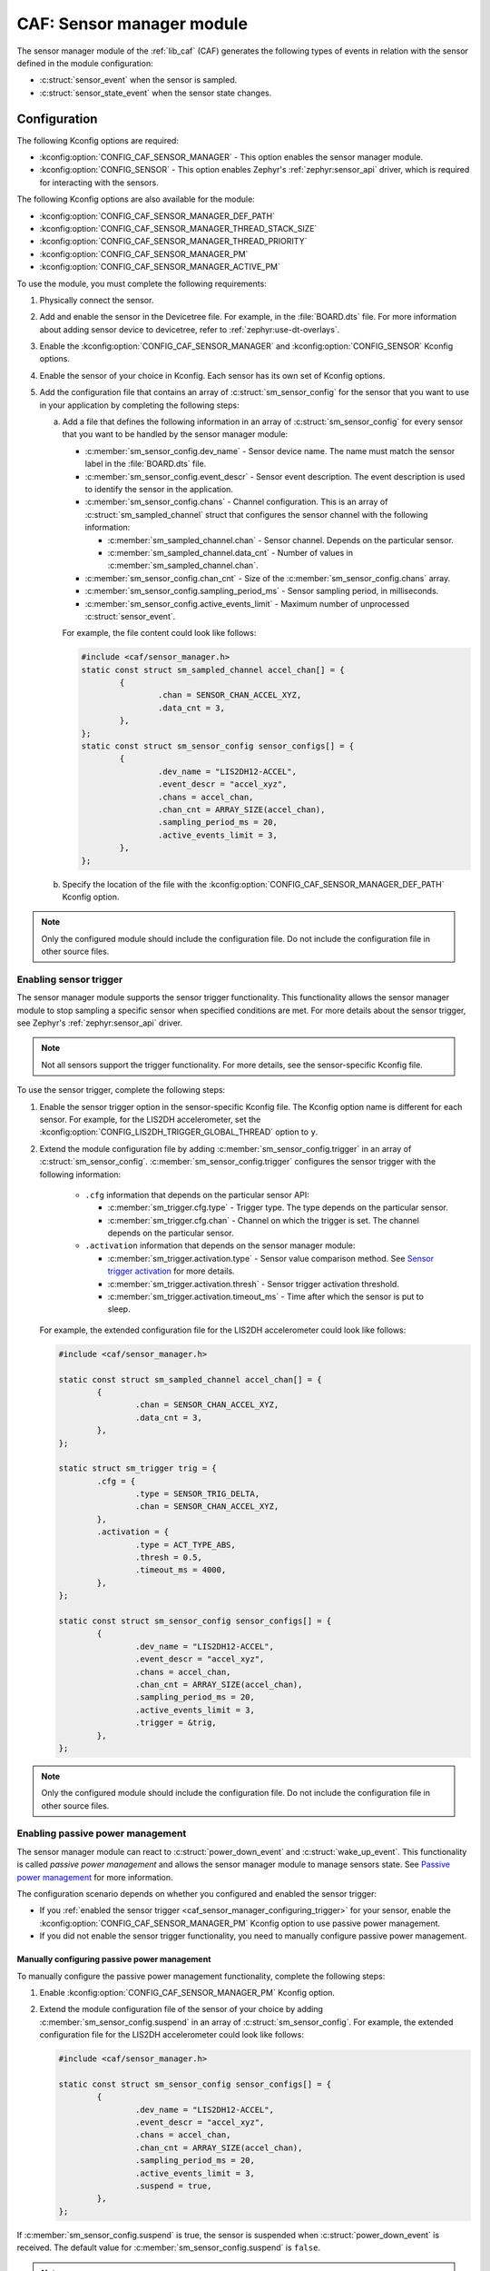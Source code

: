 .. _caf_sensor_sampler:
.. _caf_sensor_manager:

CAF: Sensor manager module
##########################

The |sensor_manager| of the :ref:`lib_caf` (CAF) generates the following types of events in relation with the sensor defined in the module configuration:

* :c:struct:`sensor_event` when the sensor is sampled.
* :c:struct:`sensor_state_event` when the sensor state changes.

Configuration
*************

The following Kconfig options are required:

* :kconfig:option:`CONFIG_CAF_SENSOR_MANAGER` - This option enables the |sensor_manager|.
* :kconfig:option:`CONFIG_SENSOR` - This option enables Zephyr's :ref:`zephyr:sensor_api` driver, which is required for interacting with the sensors.

The following Kconfig options are also available for the module:

* :kconfig:option:`CONFIG_CAF_SENSOR_MANAGER_DEF_PATH`
* :kconfig:option:`CONFIG_CAF_SENSOR_MANAGER_THREAD_STACK_SIZE`
* :kconfig:option:`CONFIG_CAF_SENSOR_MANAGER_THREAD_PRIORITY`
* :kconfig:option:`CONFIG_CAF_SENSOR_MANAGER_PM`
* :kconfig:option:`CONFIG_CAF_SENSOR_MANAGER_ACTIVE_PM`

To use the module, you must complete the following requirements:

1. Physically connect the sensor.
#. Add and enable the sensor in the Devicetree file.
   For example, in the :file:`BOARD.dts` file.
   For more information about adding sensor device to devicetree, refer to :ref:`zephyr:use-dt-overlays`.
#. Enable the :kconfig:option:`CONFIG_CAF_SENSOR_MANAGER` and :kconfig:option:`CONFIG_SENSOR` Kconfig options.
#. Enable the sensor of your choice in Kconfig.
   Each sensor has its own set of Kconfig options.
#. Add the configuration file that contains an array of :c:struct:`sm_sensor_config` for the sensor that you want to use in your application by completing the following steps:

   a. Add a file that defines the following information in an array of :c:struct:`sm_sensor_config` for every sensor that you want to be handled by the |sensor_manager|:

      * :c:member:`sm_sensor_config.dev_name` - Sensor device name.
        The name must match the sensor label in the :file:`BOARD.dts` file.
      * :c:member:`sm_sensor_config.event_descr` - Sensor event description.
        The event description is used to identify the sensor in the application.
      * :c:member:`sm_sensor_config.chans` - Channel configuration.
        This is an array of :c:struct:`sm_sampled_channel` struct that configures the sensor channel with the following information:

        * :c:member:`sm_sampled_channel.chan` - Sensor channel.
          Depends on the particular sensor.
        * :c:member:`sm_sampled_channel.data_cnt` - Number of values in :c:member:`sm_sampled_channel.chan`.

      * :c:member:`sm_sensor_config.chan_cnt` - Size of the :c:member:`sm_sensor_config.chans` array.
      * :c:member:`sm_sensor_config.sampling_period_ms` - Sensor sampling period, in milliseconds.
      * :c:member:`sm_sensor_config.active_events_limit` - Maximum number of unprocessed :c:struct:`sensor_event`.

      For example, the file content could look like follows:

      .. code-block:: c

         #include <caf/sensor_manager.h>
         static const struct sm_sampled_channel accel_chan[] = {
                 {
                         .chan = SENSOR_CHAN_ACCEL_XYZ,
                         .data_cnt = 3,
                 },
         };
         static const struct sm_sensor_config sensor_configs[] = {
                 {
                         .dev_name = "LIS2DH12-ACCEL",
                         .event_descr = "accel_xyz",
                         .chans = accel_chan,
                         .chan_cnt = ARRAY_SIZE(accel_chan),
                         .sampling_period_ms = 20,
                         .active_events_limit = 3,
                 },
         };

   #. Specify the location of the file with the :kconfig:option:`CONFIG_CAF_SENSOR_MANAGER_DEF_PATH` Kconfig option.

.. note::
     |only_configured_module_note|

.. _caf_sensor_manager_configuring_trigger:

Enabling sensor trigger
=======================

The |sensor_manager| supports the sensor trigger functionality.
This functionality allows the |sensor_manager| to stop sampling a specific sensor when specified conditions are met.
For more details about the sensor trigger, see Zephyr's :ref:`zephyr:sensor_api` driver.

.. note::
   Not all sensors support the trigger functionality.
   For more details, see the sensor-specific Kconfig file.

To use the sensor trigger, complete the following steps:

1. Enable the sensor trigger option in the sensor-specific Kconfig file.
   The Kconfig option name is different for each sensor.
   For example, for the LIS2DH accelerometer, set the :kconfig:option:`CONFIG_LIS2DH_TRIGGER_GLOBAL_THREAD` option to ``y``.
#. Extend the module configuration file by adding :c:member:`sm_sensor_config.trigger` in an array of :c:struct:`sm_sensor_config`.
   :c:member:`sm_sensor_config.trigger` configures the sensor trigger with the following information:

      * ``.cfg`` information that depends on the particular sensor API:

        * :c:member:`sm_trigger.cfg.type` - Trigger type.
          The type depends on the particular sensor.
        * :c:member:`sm_trigger.cfg.chan` - Channel on which the trigger is set.
          The channel depends on the particular sensor.

      * ``.activation`` information that depends on the |sensor_manager|:

        * :c:member:`sm_trigger.activation.type` - Sensor value comparison method.
          See `Sensor trigger activation`_ for more details.
        * :c:member:`sm_trigger.activation.thresh` - Sensor trigger activation threshold.
        * :c:member:`sm_trigger.activation.timeout_ms` - Time after which the sensor is put to sleep.

   For example, the extended configuration file for the LIS2DH accelerometer could look like follows:

   .. code-block:: c

        #include <caf/sensor_manager.h>

        static const struct sm_sampled_channel accel_chan[] = {
                {
                        .chan = SENSOR_CHAN_ACCEL_XYZ,
                        .data_cnt = 3,
                },
        };

        static struct sm_trigger trig = {
                .cfg = {
                        .type = SENSOR_TRIG_DELTA,
                        .chan = SENSOR_CHAN_ACCEL_XYZ,
                },
                .activation = {
                        .type = ACT_TYPE_ABS,
                        .thresh = 0.5,
                        .timeout_ms = 4000,
                },
        };

        static const struct sm_sensor_config sensor_configs[] = {
                {
                        .dev_name = "LIS2DH12-ACCEL",
                        .event_descr = "accel_xyz",
                        .chans = accel_chan,
                        .chan_cnt = ARRAY_SIZE(accel_chan),
                        .sampling_period_ms = 20,
                        .active_events_limit = 3,
                        .trigger = &trig,
                },
        };

.. note::
    |only_configured_module_note|

Enabling passive power management
=================================

The |sensor_manager| can react to :c:struct:`power_down_event` and :c:struct:`wake_up_event`.
This functionality is called *passive power management* and allows the |sensor_manager| to manage sensors state.
See `Passive power management`_ for more information.

The configuration scenario depends on whether you configured and enabled the sensor trigger:

* If you :ref:`enabled the sensor trigger <caf_sensor_manager_configuring_trigger>` for your sensor, enable the :kconfig:option:`CONFIG_CAF_SENSOR_MANAGER_PM` Kconfig option to use passive power management.
* If you did not enable the sensor trigger functionality, you need to manually configure passive power management.

Manually configuring passive power management
---------------------------------------------

To manually configure the passive power management functionality, complete the following steps:

1. Enable :kconfig:option:`CONFIG_CAF_SENSOR_MANAGER_PM` Kconfig option.
#. Extend the module configuration file of the sensor of your choice by adding :c:member:`sm_sensor_config.suspend` in an array of :c:struct:`sm_sensor_config`.
   For example, the extended configuration file for the LIS2DH accelerometer could look like follows:

   .. code-block:: c

        #include <caf/sensor_manager.h>

        static const struct sm_sensor_config sensor_configs[] = {
                {
                        .dev_name = "LIS2DH12-ACCEL",
                        .event_descr = "accel_xyz",
                        .chans = accel_chan,
                        .chan_cnt = ARRAY_SIZE(accel_chan),
                        .sampling_period_ms = 20,
                        .active_events_limit = 3,
                        .suspend = true,
                },
        };

If :c:member:`sm_sensor_config.suspend` is true, the sensor is suspended when :c:struct:`power_down_event` is received.
The default value for :c:member:`sm_sensor_config.suspend` is ``false``.

.. note::
    |device_pm_note|

Enabling active power management
================================

The |sensor_manager| can create :c:struct:`power_manager_restrict_event` and :c:struct:`wake_up_event`.
This functionality is called *active power management*.
See `Active power management`_ for more information.

To use the active power management in the |sensor_manager|, enable the :kconfig:option:`CONFIG_CAF_SENSOR_MANAGER_ACTIVE_PM` Kconfig option.

Implementation details
**********************

The |sensor_manager| starts in reaction to :c:struct:`module_state_event`.
When started, it can do the following operations:

* Periodically sample the configured sensors.
* Submit :c:struct:`sensor_event` when the sensor channels are sampled.
* Submit :c:struct:`sensor_state_event` if the sensor state changes.

The |sensor_manager| samples sensors periodically, according to the configuration specified for each sensor.
Sampling of the sensors is done from a dedicated preemptive thread.
You can change the thread priority by setting the :kconfig:option:`CONFIG_CAF_SENSOR_MANAGER_THREAD_PRIORITY` Kconfig option.
Use the preemptive thread priority to make sure that the thread does not block other operations in the system.

For each sensor, the |sensor_manager| limits the number of :c:struct:`sensor_event` events that it submits, but whose processing has not been completed.
This is done to prevent out-of-memory error if the system workqueue is blocked.
The limit value for the maximum number of unprocessed events for each sensor is placed in the :c:member:`sm_sensor_config.active_events_limit` structure field in the configuration file.
The ``active_sensor_events_cnt`` counter is incremented when :c:struct:`sensor_event` is sent and decremented when the event is processed by the |sensor_manager| that is the final subscriber of the event.
A situation can occur that the ``active_sensor_events_cnt`` counter will already be decremented but the memory allocated by the event would not yet be freed.
Because of this behavior, the maximum number of allocated sensor events for the given sensor is equal to :c:member:`sm_sensor_config.active_events_limit` plus one.

The dedicated thread uses its own thread stack.
You can change the size of the stack by setting the :kconfig:option:`CONFIG_CAF_SENSOR_MANAGER_THREAD_STACK_SIZE` Kconfig option.
The thread stack size must be big enough for the sensors used.

Sensor state events
===================

Each sensor can be in one of the following states:

* :c:enumerator:`SENSOR_STATE_DISABLED` - Initial state.
* :c:enumerator:`SENSOR_STATE_SLEEP` - Sensor sleeps and no sampling is performed.
  Available if the sensor trigger is configured or :kconfig:option:`CONFIG_CAF_SENSOR_MANAGER_PM` is enabled.
* :c:enumerator:`SENSOR_STATE_ACTIVE` - Sensor is actively sampling.
* :c:enumerator:`SENSOR_STATE_ERROR` - Sensor error.

The following figure shows the possible state transitions.

.. figure:: images/caf_sensor_states.svg
   :alt: State transitions of the sensors used by the sensor manager module

   State transitions of the sensors used by the sensor manager module

The |sensor_manager| submits :c:struct:`sensor_state_event` whenever the sensor state changes.
Each sensor starts in the :c:enumerator:`SENSOR_STATE_DISABLED` state, which is not reported by the module.
Also, each sensor acts independently to others.
If one of the sensors reports an error, it does not stop the |sensor_manager| from sampling other sensors.

After the initialization, each sensor changes its state to :c:enumerator:`SENSOR_STATE_ACTIVE` and start periodic sampling.
In case of an error sensor submits :c:struct:`sensor_state_event` with the :c:enumerator:`SENSOR_STATE_ERROR` state.

If the trigger functionality or :kconfig:option:`CONFIG_CAF_SENSOR_MANAGER_PM` is enabled the sensor can be put into the :c:enumerator:`SENSOR_STATE_SLEEP` state.
In this state, the sensor is not actively sampling and is not reporting any :c:struct:`sensor_event`.
If the sensor trigger fires or the :c:struct:`wake_up_event` comes, the sensor state changes to :c:enumerator:`SENSOR_STATE_ACTIVE` and periodic sampling is restarted.

Sensor trigger activation
=========================

The sensor trigger is activated and the sensor is put to sleep if the values measured by the sensor do not deviate from the last sensor value by more than :c:member:`sm_trigger.activation.threshold` for the period of time specified in :c:member:`sm_trigger.activation.timeout_ms`.
If the value measured by the sensor does not fit within the threshold, the last sensor value is updated and the sensor continues the sampling process.

The sensor trigger activation type can be of the following type:

* :c:enumerator:`ACT_TYPE_ABS` - Absolute deviation.
* :c:enumerator:`ACT_TYPE_PERC` - Percentage deviation.

Passive power management
========================

If the :kconfig:option:`CONFIG_CAF_SENSOR_MANAGER_PM` Kconfig option is enabled, the sensors react to :c:struct:`power_down_event` and :c:struct:`wake_up_event`.

If a :c:struct:`power_down_event` comes when the sensor is in the :c:enumerator:`SENSOR_STATE_ACTIVE` state, the sensor state changes to :c:enumerator:`SENSOR_STATE_SLEEP` and sensor stops sampling.

Depending on the trigger functionality configuration:

* If the sensor has the trigger functionality configured, the trigger is activated and the :c:member:`sm_sensor_config.suspend` is ignored.
* If no trigger is configured, the sensor is either resumed or suspended depending on the value of :c:member:`sm_sensor_config.suspend`.

.. note::
    |device_pm_note|

If a :c:struct:`wake_up_event` comes when the sensor is in the :c:enumerator:`SENSOR_STATE_SLEEP` state, the sensor switches to :c:enumerator:`SENSOR_STATE_ACTIVE` and starts actively sampling.

Depending on the trigger functionality configuration:

* If the sensor does not support the trigger functionality and :c:member:`sensor_config.suspend` is true, the sensor device is resumed.
* If the sensor supports the trigger functionality, the trigger is deactivated.

Active power management
=======================

If :kconfig:option:`CONFIG_CAF_SENSOR_MANAGER_ACTIVE_PM` is enabled, the sensor can submit :c:struct:`power_manager_restrict_event` and :c:struct:`wake_up_event`.

A :c:struct:`power_manager_restrict_event` restricts a power level to which the application can be put.
It is submitted every time the allowed state changes.

If there is any sensor that is in the :c:enumerator:`SENSOR_STATE_ACTIVE` state, the module power state is restricted to the :c:enumerator:`POWER_MANAGER_LEVEL_ALIVE` state.
If all the sensors are in the :c:enumerator:`SENSOR_STATE_SLEEP` state and if at least one sensor has trigger activated, the power state is restricted to the :c:enumerator:`POWER_MANAGER_LEVEL_SUSPENDED` state.
Having all the sensors sleeping and none of them with the trigger functionality enabled means that any power state is allowed.

If the sensor's trigger functionality is configured, each time the trigger is activated :c:struct:`wake_up_event` is created and sent to other modules.

Sending :c:struct:`wake_up_event` to other modules results in waking up the whole system.

.. |sensor_manager| replace:: sensor manager module
.. |only_configured_module_note| replace:: Only the configured module should include the configuration file.
   Do not include the configuration file in other source files.
.. |device_pm_note| replace:: Not all device power states might be supported by the sensor's device.
   Check the sensor's driver implementation before configuring :c:member:`sm_sensor_config.suspend`.
